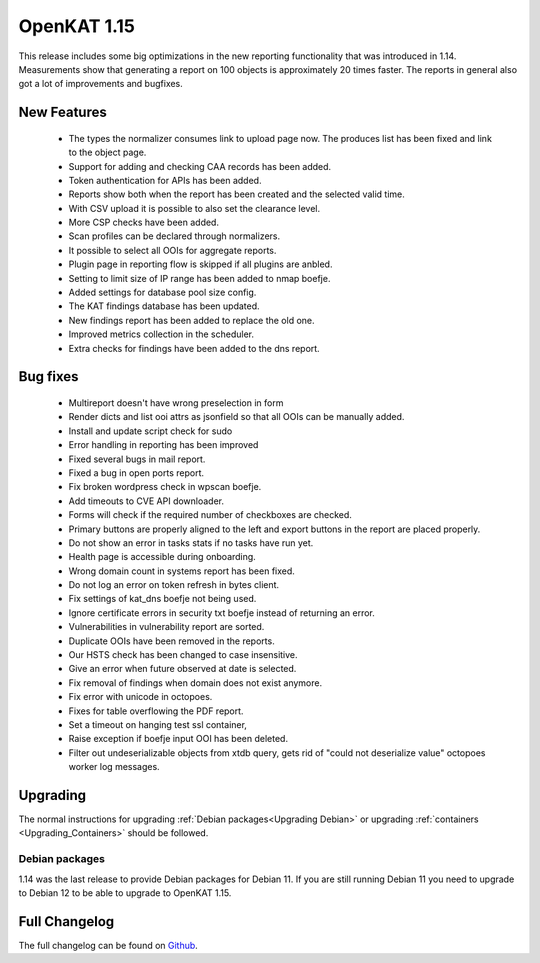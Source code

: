 ============
OpenKAT 1.15
============

This release includes some big optimizations in the new reporting functionality
that was introduced in 1.14. Measurements show that generating a report on 100
objects is approximately 20 times faster. The reports in general also got a lot
of improvements and bugfixes.

New Features
============

 * The types the normalizer consumes link to upload page now. The produces list
   has been fixed and link to the object page.
 * Support for adding and checking CAA records has been added.
 * Token authentication for APIs has been added.
 * Reports show both when the report has been created and the selected valid time.
 * With CSV upload it is possible to also set the clearance level.
 * More CSP checks have been added.
 * Scan profiles can be declared through normalizers.
 * It possible to select all OOIs for aggregate reports.
 * Plugin page in reporting flow is skipped if all plugins are anbled.
 * Setting to limit size of IP range has been added to nmap boefje.
 * Added settings for database pool size config.
 * The KAT findings database has been updated.
 * New findings report has been added to replace the old one.
 * Improved metrics collection in the scheduler.
 * Extra checks for findings have been added to the dns report.

Bug fixes
=========

 * Multireport doesn't have wrong preselection in form
 * Render dicts and list ooi attrs as jsonfield so that all OOIs can be manually added.
 * Install and update script check for sudo
 * Error handling in reporting has been improved
 * Fixed several bugs in mail report.
 * Fixed a bug in open ports report.
 * Fix broken wordpress check in wpscan boefje.
 * Add timeouts to CVE API downloader.
 * Forms will check if the required number of checkboxes are checked.
 * Primary buttons are properly aligned to the left and export buttons in the report are placed properly.
 * Do not show an error in tasks stats if no tasks have run yet.
 * Health page is accessible during onboarding.
 * Wrong domain count in systems report has been fixed.
 * Do not log an error on token refresh in bytes client.
 * Fix settings of kat_dns boefje not being used.
 * Ignore certificate errors in security txt boefje instead of returning an error.
 * Vulnerabilities in vulnerability report are sorted.
 * Duplicate OOIs have been removed in the reports.
 * Our HSTS check has been changed to case insensitive.
 * Give an error when future observed at date is selected.
 * Fix removal of findings when domain does not exist anymore.
 * Fix error with unicode in octopoes.
 * Fixes for table overflowing the PDF report.
 * Set a timeout on hanging test ssl container,
 * Raise exception if boefje input OOI has been deleted.
 * Filter out undeserializable objects from xtdb query, gets rid of "could not deserialize value" octopoes worker log messages.

Upgrading
=========

The normal instructions for upgrading :ref:`Debian packages<Upgrading Debian>`
or upgrading :ref:`containers <Upgrading_Containers>` should be followed.

Debian packages
---------------

1.14 was the last release to provide Debian packages for Debian 11. If you are
still running Debian 11 you need to upgrade to Debian 12 to be able to upgrade
to OpenKAT 1.15.

Full Changelog
==============

The full changelog can be found on `Github
<https://github.com/minvws/nl-kat-coordination/releases/tag/v1.14.0>`_.
